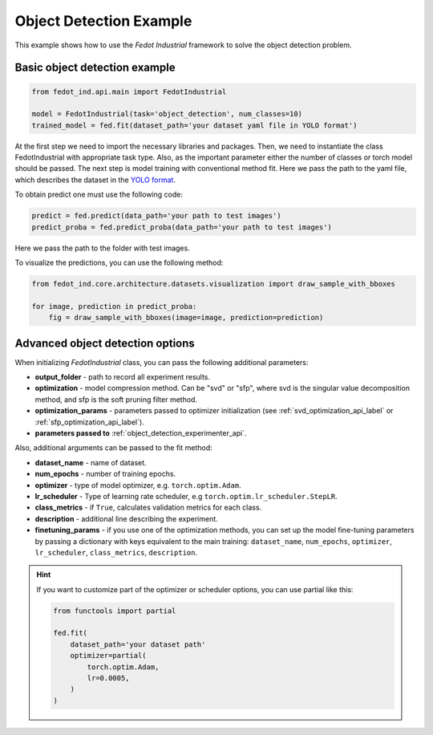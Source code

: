 .. _object_detection_example:

Object Detection Example
========================

This example shows how to use the `Fedot Industrial` framework to solve the object detection problem.

Basic object detection example
----------------------------------

.. code-block:: python

    from fedot_ind.api.main import FedotIndustrial

    model = FedotIndustrial(task='object_detection', num_classes=10)
    trained_model = fed.fit(dataset_path='your dataset yaml file in YOLO format')

At the first step we need to import the necessary libraries and packages.
Then, we need to instantiate the class FedotIndustrial with appropriate task type.
Also, as the important parameter either the number of classes or torch model should be passed.
The next step is model training with conventional method fit.
Here we pass the path to the yaml file, which describes the dataset in the
`YOLO format <https://docs.ultralytics.com/datasets/detect/>`_.

To obtain predict one must use the following code:

.. code-block:: python

    predict = fed.predict(data_path='your path to test images')
    predict_proba = fed.predict_proba(data_path='your path to test images')

Here we pass the path to the folder with test images.



To visualize the predictions, you can use the following method:

.. code-block:: python

    from fedot_ind.core.architecture.datasets.visualization import draw_sample_with_bboxes

    for image, prediction in predict_proba:
        fig = draw_sample_with_bboxes(image=image, prediction=prediction)

Advanced object detection options
-------------------------------------

When initializing `FedotIndustrial` class, you can pass the following additional parameters:

* **output_folder** - path to record all experiment results.
* **optimization** - model compression method. Can be "svd" or "sfp", where svd is the singular value decomposition method, and sfp is the soft pruning filter method.
* **optimization_params** - parameters passed to optimizer initialization (see :ref:`svd_optimization_api_label` or :ref:`sfp_optimization_api_label`).
* **parameters passed to** :ref:`object_detection_experimenter_api`.

Also, additional arguments can be passed to the fit method:

* **dataset_name** - name of dataset.
* **num_epochs** - number of training epochs.
* **optimizer** - type of model optimizer, e.g. ``torch.optim.Adam``.
* **lr_scheduler** - Type of learning rate scheduler, e.g ``torch.optim.lr_scheduler.StepLR``.
* **class_metrics** - if ``True``, calculates validation metrics for each class.
* **description** - additional line describing the experiment.
* **finetuning_params** - if you use one of the optimization methods, you can set up the model fine-tuning parameters by passing a dictionary with keys equivalent to the main training: ``dataset_name``, ``num_epochs``, ``optimizer``, ``lr_scheduler``, ``class_metrics``, ``description``.

.. hint::
    If you want to customize part of the optimizer or scheduler options, you can use partial like this:

    .. code-block:: python

        from functools import partial

        fed.fit(
            dataset_path='your dataset path'
            optimizer=partial(
                torch.optim.Adam,
                lr=0.0005,
            )
        )
